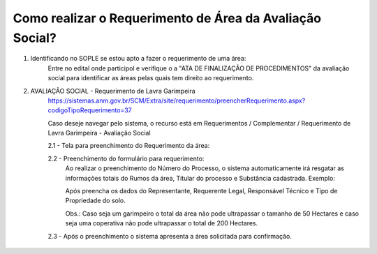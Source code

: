 ﻿Como realizar o Requerimento de Área da Avaliação Social? 
====================================================

1. Identificando no SOPLE se estou apto a fazer o requerimento de uma área:
	Entre no edital onde participol e verifique o a "ATA DE FINALIZAÇÃO DE PROCEDIMENTOS" da avaliação social para identificar as áreas pelas quais tem direito ao requerimento.
	
2. AVALIAÇÃO SOCIAL - Requerimento de Lavra Garimpeira   
	https://sistemas.anm.gov.br/SCM/Extra/site/requerimento/preencherRequerimento.aspx?codigoTipoRequerimento=37
	
	Caso deseje navegar pelo sistema, o recurso está em Requerimentos / Complementar / Requerimento de Lavra Garimpeira - Avaliação Social
		
	.. image:: ../imagens/8.3SCMPreRequerimentoAvaliacaoSocial.png
	
	2.1 - Tela para preenchimento do Requerimento da área:
	
	.. image:: ../imagens/8.3SCMRequerimentoAvaliacaoSocialTela.png
	
	2.2 - Preenchimento do formulário para requerimento:
		Ao realizar o preenchimento do Número do Processo, o sistema automaticamente irá resgatar as informações totais do Rumos da área, Títular do processo e Substância cadastrada.
		Exemplo:
		
		.. image:: ../imagens/8.3SCMRequerimentoAvaliacaoSocialPreenchidoProcesso.png
	
		Após preencha os dados do Representante, Requerente Legal, Responsável Técnico e Tipo de Propriedade do solo.

		Obs.: Caso seja um garimpeiro o total da área não pode ultrapassar o tamanho de 50 Hectares e caso seja uma coperativa não pode ultrapassar o total de 200 Hectares.

	2.3 - Após o preenchimento o sistema apresenta a área solicitada para confirmação.
		
		.. image:: ../imagens/8.3SCMRequerimentoAvaliacaoSocialAreaSolicitada.png